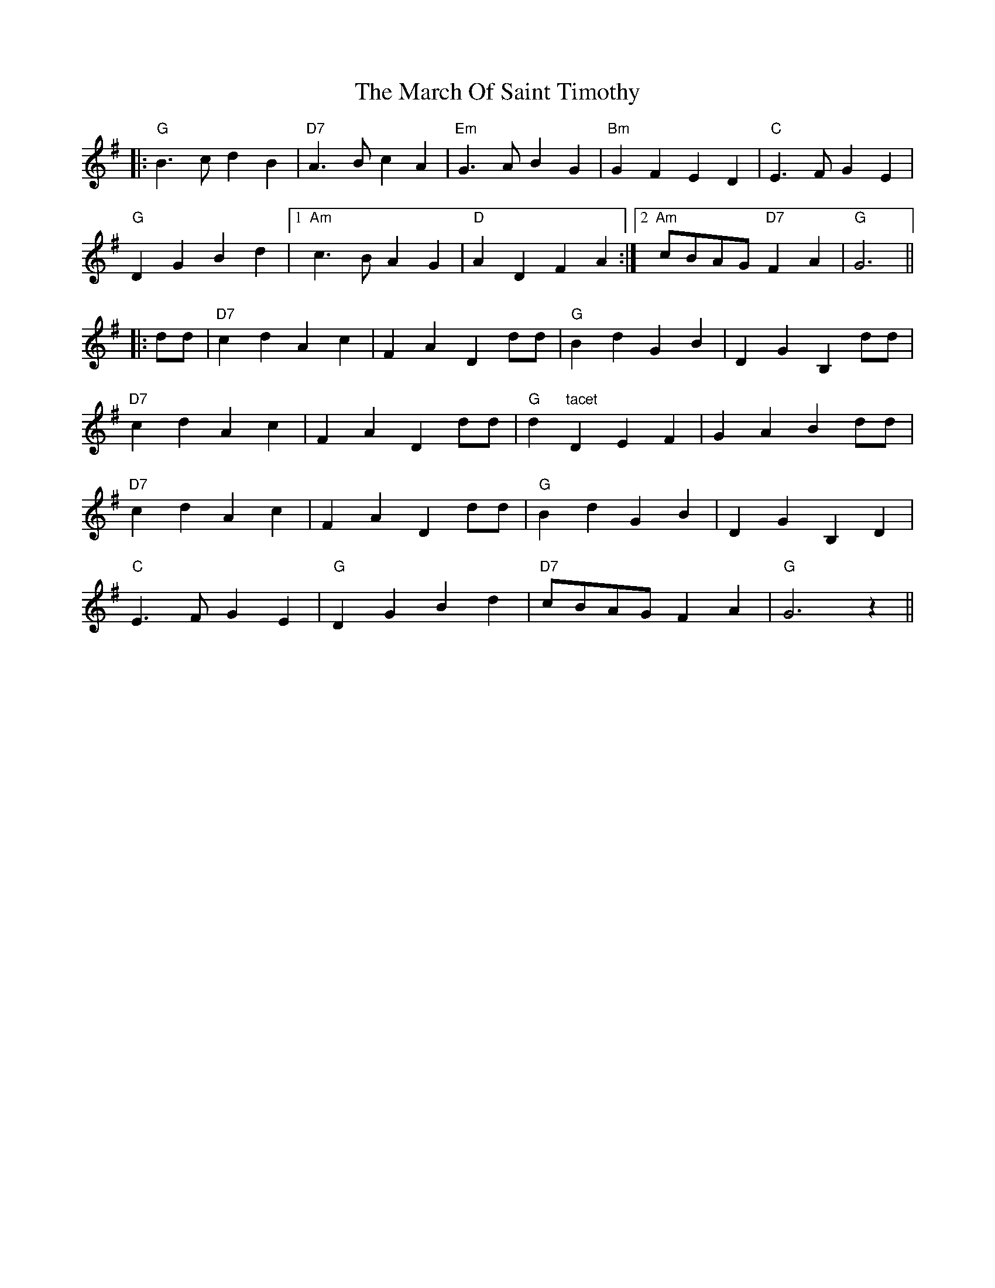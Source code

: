 X: 25393
T: March Of Saint Timothy, The
R: march
M: 
K: Gmajor
|:"G"B3c d2B2|"D7"A3B c2A2|"Em"G3A B2G2|"Bm"G2F2E2D2|"C"E3F G2E2|
"G"D2G2B2d2|1 "Am"c3B A2G2|"D"A2D2F2A2:|2 "Am"cBAG "D7"F2A2|"G"G6||
|:dd|"D7"c2d2 A2c2|F2A2 D2dd|"G"B2d2 G2B2|D2G2 B,2dd|
"D7"c2d2 A2c2|F2A2 D2dd|"G"d2"tacet"D2 E2F2|G2A2 B2dd|
"D7"c2d2 A2c2|F2A2 D2dd|"G"B2d2 G2B2|D2G2 B,2D2|
"C"E3F G2E2|"G"D2G2 B2d2|"D7"cBAG F2A2|"G"G6z2||

